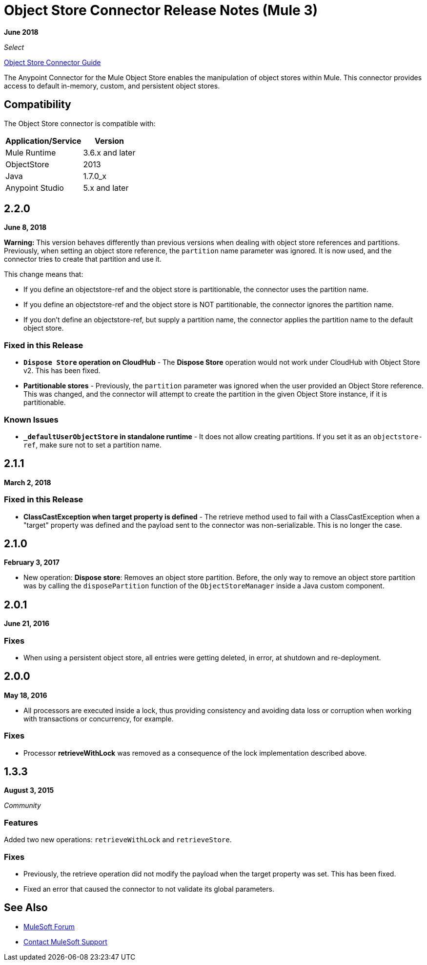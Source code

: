 = Object Store Connector Release Notes (Mule 3)
:keywords: object store, connector, release notes, mule

*June 2018*

_Select_

link:/mule-user-guide/v/3.9/object-store-connector[Object Store Connector Guide]

The Anypoint Connector for the Mule Object Store enables the manipulation of object stores within Mule. This connector provides access to default in-memory, custom, and persistent object stores.

== Compatibility

The Object Store connector is compatible with:

[%header%autowidth.spread]
|===
|Application/Service|Version
|Mule Runtime|3.6.x and later
|ObjectStore|2013
|Java|1.7.0_x
|Anypoint Studio|5.x and later
|===

== 2.2.0

*June 8, 2018*

*Warning:* This version behaves differently than previous versions when dealing with object store references and partitions. Previously, when setting an object store reference, the `partition` name parameter was ignored. It is now used, and the connector tries to create that partition and use it. 

This change means that:

* If you define an objectstore-ref and the object store is partitionable, the connector uses the partition name.
* If you define an objectstore-ref and the object store is NOT partitionable, the connector ignores the partition name.
* If you don't define an objectstore-ref, but supply a partition name, the connector applies the partition name to the default object store.

=== Fixed in this Release

* *`Dispose Store` operation on CloudHub* - The *Dispose Store* operation would not work under CloudHub with Object Store v2. This has been fixed.
* *Partitionable stores* - Previously, the `partition` parameter was ignored when the user provided an Object Store reference. This was changed, and the connector will attempt to create the partition in the given Object Store instance, if it is partitionable.

=== Known Issues

* *`_defaultUserObjectStore` in standalone runtime* - It does not allow creating partitions. If you set it as an `objectstore-ref`, make sure not to set a partition name.

== 2.1.1

*March 2, 2018*

=== Fixed in this Release

* *ClassCastException when target property is defined* - The retrieve method used to fail with a ClassCastException when a "target" property was defined and the payload sent to the connector was non-serializable. This is no longer the case.


== 2.1.0 

*February 3, 2017*

* New operation: *Dispose store*: Removes an object store partition. Before, the only way to remove an object store partition was by calling the `disposePartition` function of the `ObjectStoreManager` inside a Java custom component.

==  2.0.1

*June 21, 2016*

=== Fixes

* When using a persistent object store, all entries were getting deleted, in error, at shutdown and re-deployment.

== 2.0.0

*May 18, 2016*

* All processors are executed inside a lock, thus providing consistency and avoiding data loss or corruption when working with transactions or concurrency, for example.

=== Fixes

* Processor *retrieveWithLock* was removed as a consequence of the lock implementation described above.

== 1.3.3

*August 3, 2015*

_Community_

=== Features

Added two new operations: `retrieveWithLock` and `retrieveStore`.

=== Fixes

* Previously, the retrieve operation did not modify the payload when the target property was set. This has been fixed.
* Fixed an error that caused the connector to not validate its global parameters.


== See Also

* https://forums.mulesoft.com[MuleSoft Forum]
* https://support.mulesoft.com[Contact MuleSoft Support]

